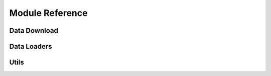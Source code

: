 Module Reference
================

Data Download
-------------

.. autosummary::
    :toctree: _autosummary

    subseasonal_data.downloader.download
    subseasonal_data.downloader.download_file
    subseasonal_data.downloader.get_subseasonal_data_path
    subseasonal_data.downloader.get_local_file_path
    subseasonal_data.downloader.check_azcopy_install
    subseasonal_data.downloader.list_subdir_files

Data Loaders
------------

.. autosummary::
    :toctree: _autosummary

    subseasonal_data.data_loaders.get_contest_mask
    subseasonal_data.data_loaders.get_us_mask
    subseasonal_data.data_loaders.get_climatology
    subseasonal_data.data_loaders.get_ground_truth
    subseasonal_data.data_loaders.get_ground_truth_anomalies
    subseasonal_data.data_loaders.get_forecast
    subseasonal_data.data_loaders.get_lat_lon_gt
    subseasonal_data.data_loaders.load_combined_data
    subseasonal_data.data_loaders.get_date_features
    subseasonal_data.data_loaders.get_lat_lon_date_features
    subseasonal_data.data_loaders.get_lat_lon_features

Utils
-----

.. autosummary::
    :toctree: _autosummary

    subseasonal_data.utils.load_measurement
    subseasonal_data.utils.subsetmask
    subseasonal_data.utils.shift_df
    subseasonal_data.utils.load_forecast_from_file
    subseasonal_data.utils.get_measurement_variable

